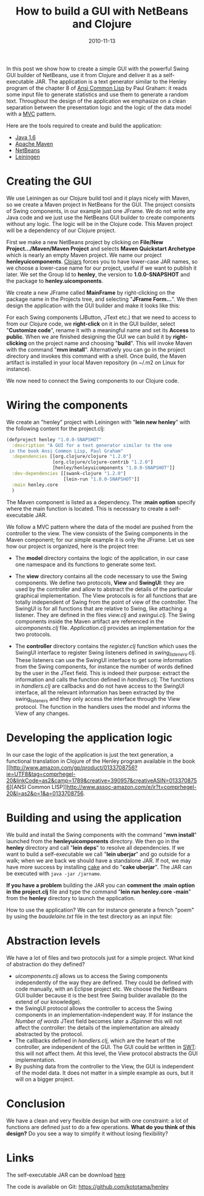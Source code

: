#+TITLE: How to build a GUI with NetBeans and Clojure
#+DATE: 2010-11-13
#+TAGS: clojure

In this post we show how to create a simple GUI with the powerful Swing
GUI builder of NetBeans, use it from Clojure and deliver it as a
self-executable JAR. The application is a text generator similar to the
Henley program of the chapter 8 of
[[http://paulgraham.com/acl.html][Ansi Common Lisp]] by Paul Graham: it
reads some input file to generate statistics and use them to generate a
random text. Throughout the design of the application we emphasize on a
clean separation between the presentation logic and the logic of the
data model with a
[[http://www.oracle.com/technetwork/articles/javase/mvc-136693.html][MVC]]
pattern.

Here are the tools required to create and build the application:

- [[http://www.oracle.com/technetwork/java/javase/downloads/index.html][Java 1.6]]
- [[http://maven.apache.org/download.html][Apache Maven]]
- [[http://netbeans.org/downloads/][NetBeans]]
- [[https://github.com/technomancy/leiningen][Leiningen]]

* Creating the GUI

We use Leiningen as our Clojure build tool and it plays nicely with
Maven, so we create a Maven project in NetBeans for the GUI. The project
consists of Swing components, in our example just one JFrame. We do not
write any Java code and we just use the NetBeans GUI builder to create
components without any logic. The logic will be in the Clojure code.
This Maven project will be a dependency of our Clojure project.

First we make a new NetBeans project by clicking on *File/New
Project.../Maven/Maven Project* and selects *Maven Quickstart Archetype*
which is nearly an empty Maven project. We name our project
*henleyuicomponents*. [[http://clojars.org/][Clojars]] forces you to
have lower-case JAR names, so we choose a lower-case name for our
project, useful if we want to publish it later. We set the Group Id to
*henley*, the version to *1.0.0-SNAPSHOT* and the package to
*henley.uicomponents*.

[[http://4.bp.blogspot.com/_tIZCX_qaj6g/TN6yu9z8K5I/AAAAAAAAAAY/q6l5Rl-l9Gk/s1600/newproject-maveninfo.png]]
[[http://4.bp.blogspot.com/_tIZCX_qaj6g/TN6yrJJQqqI/AAAAAAAAAAU/92pvJCF91QA/s1600/newproject.png]]

We create a new JFrame called *MainFrame* by right-clicking on the
package name in the Projects tree, and selecting "*JFrame Form...*". We
then design the application with the GUI builder and make it looks like
this:

[[http://3.bp.blogspot.com/_tIZCX_qaj6g/TN6xbp8FIzI/AAAAAAAAAAM/WJhr8-gmNSY/s1600/henleygui.png]]

For each Swing components (JButton, JText etc.) that we need to access
to from our Clojure code, we *right-click* on it in the GUI builder,
select "*Customize code*", rename it with a meaningful name and set its
*Access* to *public*. When we are finished designing the GUI we can
build it by *right-clicking* on the project name and choosing "*build*".
This will invoke Maven with the command "*mvn install*". Alternatively
you can go in the project directory and invokes this command with a
shell. Once build, the Maven artifact is installed in your local Maven
repository (in ~/.m2 on Linux for instance).

We now need to connect the Swing components to our Clojure code.

* Wiring the components

We create an "henley" project with Leiningen with "*lein new henley*"
with the following content for the project.clj:

#+name: code
#+begin_src clojure
(defproject henley "1.0.0-SNAPSHOT"
  :description "A GUI for a text generator similar to the one
 in the book Ansi Common Lisp, Paul Graham"
  :dependencies [[org.clojure/clojure "1.2.0"]
                 [org.clojure/clojure-contrib "1.2.0"]
                 [henley/henleyuicomponents "1.0.0-SNAPSHOT"]]
  :dev-dependencies [[swank-clojure "1.2.0"]
                     [lein-run "1.0.0-SNAPSHOT"]]
  :main henley.core
  )
#+end_src

The Maven component is listed as a dependency. The *:main option*
specify where the main function is located. This is necessary to create
a self-executable JAR.

We follow a MVC pattern where the data of the model are pushed from the
controller to the view. The view consists of the Swing components in the
Maven component; for our simple example it is only the JFrame. Let us
see how our project is organized, here is the project tree:

[[http://3.bp.blogspot.com/_tIZCX_qaj6g/TN6ydvw_juI/AAAAAAAAAAQ/aPwNyB5hulo/s1600/henleytree.png]]

- The *model* directory contains the logic of the application, in our
  case one namespace and its functions to generate some text.

- The *view* directory contains all the code necessary to use the Swing
  components. We define two protocols, *View* and *SwingUI*: they are
  used by the controller and allow to abstract the details of the
  particular graphical implementation. The View protocols is for all
  functions that are totally independent of Swing from the point of view
  of the controller. The SwingUI is for all functions that are relative
  to Swing, like attaching a listener. They are defined in the files
  /view.clj/ and /swingui.clj/. The Swing components inside the Maven
  artifact are referenced in the /uicomponents.clj/ file.
  /Application.clj/ provides an implementation for the two protocols.

- The *controller* directory contains the /register.clj/ function which
  uses the SwingUI interface to register Swing listeners defined in
  /swing_listeners.clj/. These listeners can use the SwingUI interface
  to get some information from the Swing components, for instance the
  number of words defined by the user in the JText field. This is indeed
  their purpose: extract the information and calls the function defined
  in /handlers.clj/. The functions in /handlers.clj/ are callbacks and
  do not have access to the SwingUI interface, all the relevant
  information has been extracted by the swing_listeners and they only
  access the interface through the View protocol. The function in the
  handlers uses the model and informs the View of any changes.

* Developing the application logic

In our case the logic of the application is just the text generation, a
functional translation in Clojure of the Henley program available in the
book
[[http://www.amazon.com/gp/product/0133708756?ie=UTF8&tag=comprhegel-20&linkCode=as2&camp=1789&creative=390957&creativeASIN=0133708756][ANSI
Common
LISP]][[http://www.assoc-amazon.com/e/ir?t=comprhegel-20&l=as2&o=1&a=0133708756]].

* Building and using the application

We build and install the Swing components with the command "*mvn
install*" launched from the *henleyuicomponents* directory. We then go
in the *henley* directory and call "*lein deps*" to resolve all
dependencies. If we want to build a self-executable we call "*lein
uberjar*" and go outside for a walk; when we are back we should have a
standalone JAR. If not, we may have more success by installing
[[https://github.com/ninjudd/cake][cake]] and do "*cake uberjar*". The
JAR can be executed with ~java -jar /jarname~.

*If you have a problem* building the JAR you can *comment the :main
option in the project.clj* file and type the command "*lein run
henley.core -main*" from the *henley* directory to launch the
application.

How to use the application? We can for instance generate a french "poem"
by using the /baudelaire.txt/ file in the test directory as an input
file:

[[http://1.bp.blogspot.com/_tIZCX_qaj6g/TN6-Fl51csI/AAAAAAAAAAg/j1Re3xkuLdE/s1600/henley-example2.png]]

[[http://4.bp.blogspot.com/_tIZCX_qaj6g/TN62hjQlpbI/AAAAAAAAAAc/4-Z04iMdANo/s1600/henley-example.png]]

* Abstraction levels

We have a lot of files and two protocols just for a simple project. What
kind of abstraction do they defined?

- /uicomponents.clj/ allows us to access the Swing components
  independently of the way they are defined. They could be defined with
  code manually, with an Eclipse project etc. We choose the NetBeans GUI
  builder because it is the best free Swing builder available (to the
  extend of our knowledge).
- the SwingUI protocol allows the controller to access the Swing
  components in an implementation-independent way. If for instance the
  /Number of words/ JText field becomes later a JSpinner this will not
  affect the controller: the details of the implementation are already
  abstracted by the protocol.
- The callbacks defined in /handlers.clj/, which are the heart of the
  controller, are independent of the GUI. The GUI could be written in
  [[http://www.eclipse.org/swt/][SWT]]: this will not affect them. At
  this level, the View protocol abstracts the GUI implementation.
- By pushing data from the controller to the View, the GUI is
  independent of the model data. It does not matter in a simple example
  as ours, but it will on a bigger project.

* Conclusion

We have a clean and very flexible design but with one constraint: a lot
of functions are defined just to do a few operations. *What do you think
of this design?* Do you see a way to simplify it without losing
flexibility?

* Links

The self-executable JAR can be download
[[https://github.com/downloads/kototama/henley/henley-1.0.0-SNAPSHOT-standalone.jar][here]]

The code is available on Git: [[https://github.com/kototama/henley]]
